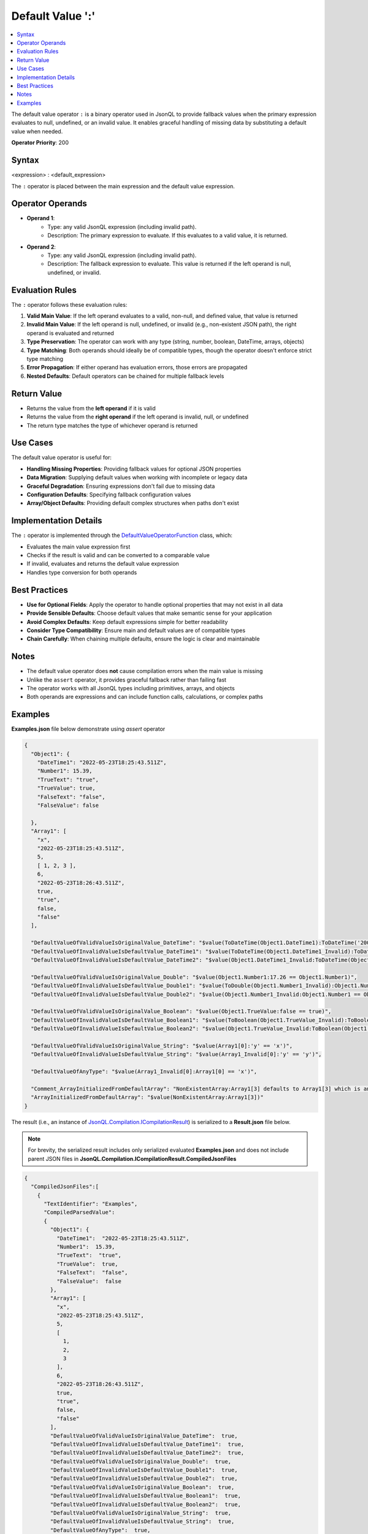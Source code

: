 =================
Default Value ':'
=================

.. contents::
   :local:
   :depth: 2
   
The default value operator ``:`` is a binary operator used in JsonQL to provide fallback values when the primary expression evaluates to null, undefined, or an invalid value. It enables graceful handling of missing data by substituting a default value when needed.

**Operator Priority**: 200

Syntax
======

<expression> : <default_expression>

The ``:`` operator is placed between the main expression and the default value expression.


Operator Operands
=================

- **Operand 1**:    
    - Type: any valid JsonQL expression (including invalid path).
    - Description: The primary expression to evaluate. If this evaluates to a valid value, it is returned.
    
- **Operand 2**:    
    - Type: any valid JsonQL expression (including invalid path).
    - Description: The fallback expression to evaluate. This value is returned if the left operand is null, undefined, or invalid.


Evaluation Rules
================

The ``:`` operator follows these evaluation rules:

1. **Valid Main Value**: If the left operand evaluates to a valid, non-null, and defined value, that value is returned
2. **Invalid Main Value**: If the left operand is null, undefined, or invalid (e.g., non-existent JSON path), the right operand is evaluated and returned
3. **Type Preservation**: The operator can work with any type (string, number, boolean, DateTime, arrays, objects)
4. **Type Matching**: Both operands should ideally be of compatible types, though the operator doesn't enforce strict type matching
5. **Error Propagation**: If either operand has evaluation errors, those errors are propagated
6. **Nested Defaults**: Default operators can be chained for multiple fallback levels

Return Value
============

- Returns the value from the **left operand** if it is valid
- Returns the value from the **right operand** if the left operand is invalid, null, or undefined
- The return type matches the type of whichever operand is returned

Use Cases
=========

The default value operator is useful for:

- **Handling Missing Properties**: Providing fallback values for optional JSON properties
- **Data Migration**: Supplying default values when working with incomplete or legacy data
- **Graceful Degradation**: Ensuring expressions don't fail due to missing data
- **Configuration Defaults**: Specifying fallback configuration values
- **Array/Object Defaults**: Providing default complex structures when paths don't exist

Implementation Details
======================

The ``:`` operator is implemented through the `DefaultValueOperatorFunction <https://github.com/artakhak/JsonQL/blob/main/JsonQL/Compilation/JsonFunction/JsonFunctions/DefaultValueOperatorFunctions/DefaultValueOperatorFunction.cs>`_ class, which:

- Evaluates the main value expression first
- Checks if the result is valid and can be converted to a comparable value
- If invalid, evaluates and returns the default value expression
- Handles type conversion for both operands

Best Practices
==============

- **Use for Optional Fields**: Apply the operator to handle optional properties that may not exist in all data
- **Provide Sensible Defaults**: Choose default values that make semantic sense for your application
- **Avoid Complex Defaults**: Keep default expressions simple for better readability
- **Consider Type Compatibility**: Ensure main and default values are of compatible types
- **Chain Carefully**: When chaining multiple defaults, ensure the logic is clear and maintainable

Notes
=====

- The default value operator does **not** cause compilation errors when the main value is missing
- Unlike the ``assert`` operator, it provides graceful fallback rather than failing fast
- The operator works with all JsonQL types including primitives, arrays, and objects
- Both operands are expressions and can include function calls, calculations, or complex paths

Examples
========

**Examples.json** file below demonstrate using `assert` operator

.. sourcecode:: json

    {
      "Object1": {
        "DateTime1": "2022-05-23T18:25:43.511Z",
        "Number1": 15.39,
        "TrueText": "true",
        "TrueValue": true,
        "FalseText": "false",
        "FalseValue": false

      },
      "Array1": [
        "x",
        "2022-05-23T18:25:43.511Z",
        5,
        [ 1, 2, 3 ],
        6,
        "2022-05-23T18:26:43.511Z",
        true,
        "true",
        false,
        "false"
      ],
      
      "DefaultValueOfValidValueIsOriginalValue_DateTime": "$value(ToDateTime(Object1.DateTime1):ToDateTime('2000-01-01T00:00:00.000Z') == ToDateTime(Object1.DateTime1))",
      "DefaultValueOfInvalidValueIsDefaultValue_DateTime1": "$value(ToDateTime(Object1.DateTime1_Invalid):ToDateTime(Object1.DateTime1) == ToDateTime(Object1.DateTime1))",
      "DefaultValueOfInvalidValueIsDefaultValue_DateTime2": "$value(Object1.DateTime1_Invalid:ToDateTime(Object1.DateTime1) == ToDateTime(Object1.DateTime1))",

      "DefaultValueOfValidValueIsOriginalValue_Double": "$value(Object1.Number1:17.26 == Object1.Number1)",
      "DefaultValueOfInvalidValueIsDefaultValue_Double1": "$value(ToDouble(Object1.Number1_Invalid):Object1.Number1 == Object1.Number1)",
      "DefaultValueOfInvalidValueIsDefaultValue_Double2": "$value(Object1.Number1_Invalid:Object1.Number1 == Object1.Number1)",

      "DefaultValueOfValidValueIsOriginalValue_Boolean": "$value(Object1.TrueValue:false == true)",
      "DefaultValueOfInvalidValueIsDefaultValue_Boolean1": "$value(ToBoolean(Object1.TrueValue_Invalid):ToBoolean(Object1.TrueText) == true)",
      "DefaultValueOfInvalidValueIsDefaultValue_Boolean2": "$value(Object1.TrueValue_Invalid:ToBoolean(Object1.TrueText) == true)",

      "DefaultValueOfValidValueIsOriginalValue_String": "$value(Array1[0]:'y' == 'x')",
      "DefaultValueOfInvalidValueIsDefaultValue_String": "$value(Array1_Invalid[0]:'y' == 'y')",

      "DefaultValueOfAnyType": "$value(Array1_Invalid[0]:Array1[0] == 'x')",

      "Comment_ArrayInitializedFromDefaultArray": "NonExistentArray:Array1[3] defaults to Array1[3] which is an array [1, 2, 3]",
      "ArrayInitializedFromDefaultArray": "$value(NonExistentArray:Array1[3])"
    }
    
The result (i.e., an instance of `JsonQL.Compilation.ICompilationResult <https://github.com/artakhak/JsonQL/blob/main/JsonQL/Compilation/ICompilationResult.cs>`_) is serialized to a **Result.json** file below.

.. note::
    For brevity, the serialized result includes only serialized evaluated **Examples.json** and does not include parent JSON files in **JsonQL.Compilation.ICompilationResult.CompiledJsonFiles**

.. raw:: html

   <details>
   <summary>Click to expand the result in instance of <b>JsonQL.Compilation.ICompilationResult</b> serialized into <b>Result.json</b></summary>

.. code-block:: json

    {
      "CompiledJsonFiles":[
        {
          "TextIdentifier": "Examples",
          "CompiledParsedValue":
          {
            "Object1": {
              "DateTime1":  "2022-05-23T18:25:43.511Z",
              "Number1":  15.39,
              "TrueText":  "true",
              "TrueValue":  true,
              "FalseText":  "false",
              "FalseValue":  false
            },
            "Array1": [
              "x",
              "2022-05-23T18:25:43.511Z",
              5,
              [
                1,
                2,
                3
              ],
              6,
              "2022-05-23T18:26:43.511Z",
              true,
              "true",
              false,
              "false"
            ],
            "DefaultValueOfValidValueIsOriginalValue_DateTime":  true,
            "DefaultValueOfInvalidValueIsDefaultValue_DateTime1":  true,
            "DefaultValueOfInvalidValueIsDefaultValue_DateTime2":  true,
            "DefaultValueOfValidValueIsOriginalValue_Double":  true,
            "DefaultValueOfInvalidValueIsDefaultValue_Double1":  true,
            "DefaultValueOfInvalidValueIsDefaultValue_Double2":  true,
            "DefaultValueOfValidValueIsOriginalValue_Boolean":  true,
            "DefaultValueOfInvalidValueIsDefaultValue_Boolean1":  true,
            "DefaultValueOfInvalidValueIsDefaultValue_Boolean2":  true,
            "DefaultValueOfValidValueIsOriginalValue_String":  true,
            "DefaultValueOfInvalidValueIsDefaultValue_String":  true,
            "DefaultValueOfAnyType":  true,
            "Comment_ArrayInitializedFromDefaultArray":  "NonExistentArray:Array1[3] defaults to Array1[3] which is an array [1, 2, 3]",
            "ArrayInitializedFromDefaultArray": [
              1,
              2,
              3
            ]
          }
        }
      ],
      "CompilationErrors":
      {
        "$type": "System.Collections.Generic.List`1[[JsonQL.Compilation.ICompilationErrorItem, JsonQL]], System.Private.CoreLib",
        "$values": []
      }
    }

.. raw:: html

   </details><br/><br/>
   
   
The code snippet shows how the JSON file **Examples.json** was parsed using `JsonQL.Compilation.IJsonCompiler <https://github.com/artakhak/JsonQL/blob/main/JsonQL/Compilation/IJsonCompiler.cs>`_

.. sourcecode:: csharp

    // Set the value of jsonCompiler to an instance of JsonQL.Compilation.IJsonCompiler here.
    // The value of JsonQL.Compilation.JsonCompiler is normally created by Dependency Injection container 
    // and it is normally configured as a singleton.
    JsonQL.Compilation.IJsonCompiler jsonCompiler = null!;

    var result = jsonCompiler.Compile(new JsonTextData("Examples", this.LoadExampleJsonFile("Examples.json")));

